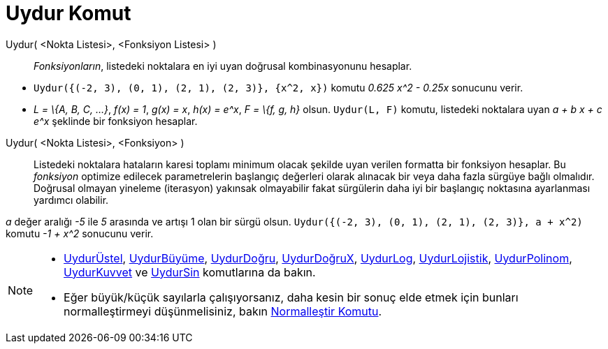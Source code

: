 = Uydur Komut
ifdef::env-github[:imagesdir: /tr/modules/ROOT/assets/images]

Uydur( <Nokta Listesi>, <Fonksiyon Listesi> )::
  _Fonksiyonların_, listedeki noktalara en iyi uyan doğrusal kombinasyonunu hesaplar.

[EXAMPLE]
====

* `++Uydur({(-2, 3), (0, 1), (2, 1), (2, 3)}, {x^2, x})++` komutu _0.625 x^2 - 0.25x_ sonucunu verir.
* _L = \{A, B, C, ...}_, _f(x) = 1_, _g(x) = x_, _h(x) = e^x_, _F = \{f, g, h}_ olsun. `++Uydur(L, F)++` komutu,
listedeki noktalara uyan _a + b x + c e^x_ şeklinde bir fonksiyon hesaplar.

====

Uydur( <Nokta Listesi>, <Fonksiyon> )::
  Listedeki noktalara hataların karesi toplamı minimum olacak şekilde uyan verilen formatta bir fonksiyon hesaplar. Bu
  _fonksiyon_ optimize edilecek parametrelerin başlangıç değerleri olarak alınacak bir veya daha fazla sürgüye bağlı
  olmalıdır. Doğrusal olmayan yineleme (iterasyon) yakınsak olmayabilir fakat sürgülerin daha iyi bir başlangıç
  noktasına ayarlanması yardımcı olabilir.

[EXAMPLE]
====

_a_ değer aralığı _-5_ ile _5_ arasında ve artışı 1 olan bir sürgü olsun.
`++Uydur({(-2, 3), (0, 1), (2, 1), (2, 3)}, a + x^2)++` komutu _-1 + x^2_ sonucunu verir.

====

[NOTE]
====

* xref:/commands/UydurÜstel.adoc[UydurÜstel], xref:/commands/UydurBüyüme.adoc[UydurBüyüme],
xref:/commands/UydurDoğru.adoc[UydurDoğru], xref:/commands/UydurDoğruX.adoc[UydurDoğruX],
xref:/commands/UydurLog.adoc[UydurLog], xref:/commands/UydurLojistik.adoc[UydurLojistik],
xref:/commands/UydurPolinom.adoc[UydurPolinom], xref:/commands/UydurKuvvet.adoc[UydurKuvvet] ve
xref:/commands/UydurSin.adoc[UydurSin] komutlarına da bakın.
* Eğer büyük/küçük sayılarla çalışıyorsanız, daha kesin bir sonuç elde etmek için bunları normalleştirmeyi
düşünmelisiniz, bakın xref:/commands/Normalleştir.adoc[Normalleştir Komutu].

====
